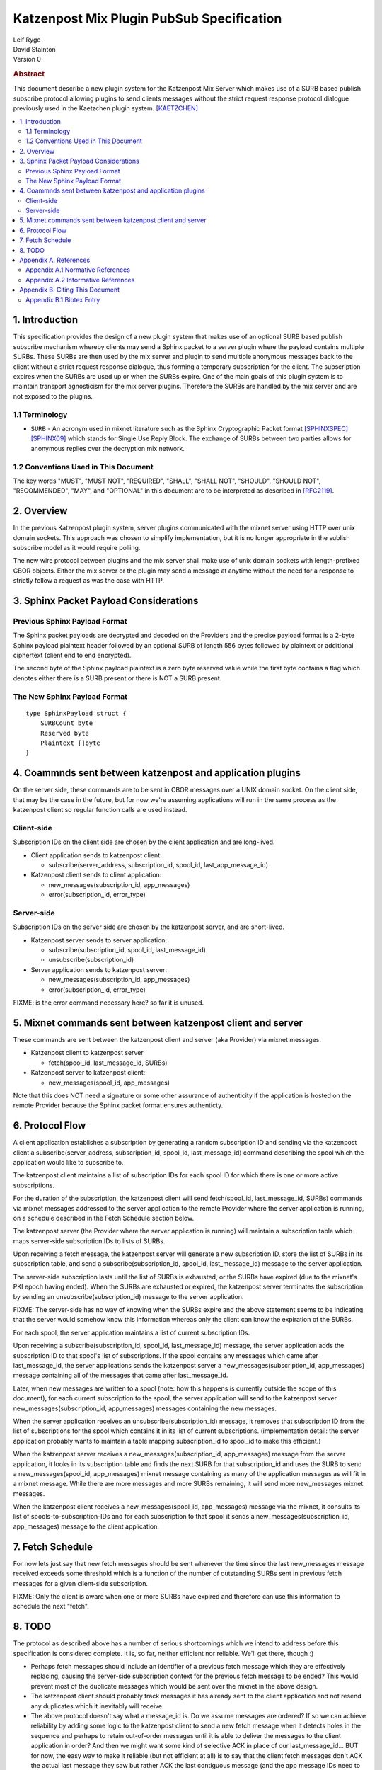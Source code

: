 Katzenpost Mix Plugin PubSub Specification
******************************************

| Leif Ryge
| David Stainton

| Version 0

.. rubric:: Abstract

This document describe a new plugin system for the Katzenpost
Mix Server which makes use of a SURB based publish subscribe protocol
allowing plugins to send clients messages without the strict request
response protocol dialogue previously used in the Kaetzchen plugin system.
[KAETZCHEN]_

.. contents:: :local:

1. Introduction
===============

This specification provides the design of a new plugin system that
makes use of an optional SURB based publish subscribe mechanism
whereby clients may send a Sphinx packet to a server plugin where the
payload contains multiple SURBs. These SURBs are then used by the mix
server and plugin to send multiple anonymous messages back to the
client without a strict request response dialogue, thus forming a
temporary subscription for the client. The subscription expires when
the SURBs are used up or when the SURBs expire. One of the main goals
of this plugin system is to maintain transport agnosticism for the mix
server plugins. Therefore the SURBs are handled by the mix server and
are not exposed to the plugins.

1.1 Terminology
----------------

* ``SURB`` - An acronym used in mixnet literature such as the Sphinx
  Cryptographic Packet format [SPHINXSPEC]_  [SPHINX09]_ which stands
  for Single Use Reply Block. The exchange of SURBs between two parties
  allows for anonymous replies over the decryption mix network.

1.2 Conventions Used in This Document
-------------------------------------

The key words "MUST", "MUST NOT", "REQUIRED", "SHALL", "SHALL NOT",
"SHOULD", "SHOULD NOT", "RECOMMENDED", "MAY", and "OPTIONAL" in this
document are to be interpreted as described in [RFC2119]_.

2. Overview
===========

In the previous Katzenpost plugin system, server plugins communicated
with the mixnet server using HTTP over unix domain sockets. This
approach was chosen to simplify implementation, but it is no longer
appropriate in the sublish subscribe model as it would require
polling.

The new wire protocol between plugins and the mix server shall make
use of unix domain sockets with length-prefixed CBOR objects. Either
the mix server or the plugin may send a message at anytime without the
need for a response to strictly follow a request as was the case with
HTTP.

3. Sphinx Packet Payload Considerations
=======================================

Previous Sphinx Payload Format
------------------------------

The Sphinx packet payloads are decrypted and decoded on the
Providers and the precise payload format is a 2-byte Sphinx payload
plaintext header followed by an optional SURB of length 556 bytes
followed by plaintext or additional ciphertext (client end to end
encrypted).

The second byte of the Sphinx payload plaintext is a zero byte
reserved value while the first byte contains a flag which denotes
either there is a SURB present or there is NOT a SURB present.

The New Sphinx Payload Format
-----------------------------

::

  type SphinxPayload struct {
      SURBCount byte
      Reserved byte
      Plaintext []byte
  }

4. Coammnds sent between katzenpost and application plugins
===========================================================

On the server side, these commands are to be sent in CBOR messages
over a UNIX domain socket. On the client side, that may be the case in
the future, but for now we're assuming applications will run in the
same process as the katzenpost client so regular function calls are
used instead.

Client-side
-----------

Subscription IDs on the client side are chosen by the client application and
are long-lived.

* Client application sends to katzenpost client:

  - subscribe(server_address, subscription_id, spool_id, last_app_message_id)

* Katzenpost client sends to client application:

  - new_messages(subscription_id, app_messages)
  - error(subscription_id, error_type)

Server-side
-----------

Subscription IDs on the server side are chosen by the katzenpost server, and are short-lived.

* Katzenpost server sends to server application:

  - subscribe(subscription_id, spool_id, last_message_id)
  - unsubscribe(subscription_id)

* Server application sends to katzenpost server:

  - new_messages(subscription_id, app_messages)
  - error(subscription_id, error_type)

FIXME: is the error command necessary here? so far it is unused.

5. Mixnet commands sent between katzenpost client and server
============================================================

These commands are sent between the katzenpost client and server (aka
Provider) via mixnet messages.

* Katzenpost client to katzenpost server

  - fetch(spool_id, last_message_id, SURBs)

* Katzenpost server to katzenpost client:

  - new_messages(spool_id, app_messages)

Note that this does NOT need a signature or some other assurance of
authenticity if the application is hosted on the remote Provider
because the Sphinx packet format ensures authenticty.

6. Protocol Flow
================

A client application establishes a subscription by generating a random
subscription ID and sending via the katzenpost client a
subscribe(server_address, subscription_id, spool_id, last_message_id)
command describing the spool which the application would like to
subscribe to.

The katzenpost client maintains a list of subscription IDs for each
spool ID for which there is one or more active subscriptions.

For the duration of the subscription, the katzenpost client will send
fetch(spool_id, last_message_id, SURBs) commands via mixnet messages
addressed to the server application to the remote Provider where the
server application is running, on a schedule described in the Fetch
Schedule section below.

The katzenpost server (the Provider where the server application is
running) will maintain a subscription table which maps server-side
subscription IDs to lists of SURBs.

Upon receiving a fetch message, the katzenpost server will generate
a new subscription ID, store the list of SURBs in its subscription
table, and send a subscribe(subscription_id, spool_id,
last_message_id) message to the server application.

The server-side subscription lasts until the list of SURBs is
exhausted, or the SURBs have expired (due to the mixnet's PKI epoch
having ended). When the SURBs are exhausted or expired, the katzenpost
server terminates the subscription by sending an
unsubscribe(subscription_id) message to the server application.

FIXME: The server-side has no way of knowing when the SURBs expire
and the above statement seems to be indicating that the server would
somehow know this information whereas only the client can know the
expiration of the SURBs.

For each spool, the server application maintains a list of current
subscription IDs.

Upon receiving a subscribe(subscription_id, spool_id, last_message_id)
message, the server application adds the subscription ID to that
spool's list of subscriptions. If the spool contains any messages
which came after last_message_id, the server applications sends the
katzenpost server a new_messages(subscription_id, app_messages)
message containing all of the messages that came after
last_message_id.

Later, when new messages are written to a spool (note: how this
happens is currently outside the scope of this document), for each
current subscription to the spool, the server application will send to
the katzenpost server new_messages(subscription_id, app_messages)
messages containing the new messages.

When the server application receives an unsubscribe(subscription_id)
message, it removes that subscription ID from the list of
subscriptions for the spool which contains it in its list of current
subscriptions. (implementation detail: the server application probably
wants to maintain a table mapping subscription_id to spool_id to make
this efficient.)

When the katzenpost server receives a new_messages(subscription_id,
app_messages) message from the server application, it looks in its
subscription table and finds the next SURB for that subscription_id
and uses the SURB to send a new_messages(spool_id, app_messages)
mixnet message containing as many of the application messages as will
fit in a mixnet message. While there are more messages and more SURBs
remaining, it will send more new_messages mixnet messages.

When the katzenpost client receives a new_messages(spool_id,
app_messages) message via the mixnet, it consults its list of
spools-to-subscription-IDs and for each subscription to that spool it
sends a new_messages(subscription_id, app_messages) message to the
client application.

7. Fetch Schedule
=================

For now lets just say that new fetch messages should be sent whenever
the time since the last new_messages message received exceeds some
threshold which is a function of the number of outstanding SURBs sent
in previous fetch messages for a given client-side subscription.

FIXME: Only the client is aware when one or more SURBs have expired
and therefore can use this information to schedule the next "fetch".

8. TODO
=======

The protocol as described above has a number of serious shortcomings
which we intend to address before this specification is considered
complete. It is, so far, neither efficient nor reliable. We'll get
there, though :)

* Perhaps fetch messages should include an identifier of a previous
  fetch message which they are effectively replacing, causing the
  server-side subscription context for the previous fetch message to
  be ended? This would prevent most of the duplicate messages which
  would be sent over the mixnet in the above design.

* The katzenpost client should probably track messages it has already
  sent to the client application and not resend any duplicates which
  it inevitably will receive.

* The above protocol doesn't say what a message_id is. Do we assume
  messages are ordered? If so we can achieve reliability by adding
  some logic to the katzenpost client to send a new fetch message when
  it detects holes in the sequence and perhaps to retain out-of-order
  messages until it is able to deliver the messages to the client
  application in order? And then we might want some kind of selective
  ACK in place of our last_message_id... BUT for now, the easy way to
  make it reliable (but not efficient at all) is to say that the
  client fetch messages don't ACK the actual last message they saw but
  rather ACK the last contiguous message (and the app message IDs need
  to be sequential numbers so that the client can infer when there is
  one missing).

Appendix A. References
======================

Appendix A.1 Normative References
---------------------------------

.. [RFC2119]  Bradner, S., "Key words for use in RFCs to Indicate
              Requirement Levels", BCP 14, RFC 2119,
              DOI 10.17487/RFC2119, March 1997,
              <http://www.rfc-editor.org/info/rfc2119>.

.. [KAETZCHEN]  Angel, Y., Kaneko, K., Stainton, D.,
                "Katzenpost Provider-side Autoresponder", January 2018,
                <https://github.com/katzenpost/docs/blob/master/specs/kaetzchen.rst>.

Appendix A.2 Informative References
-----------------------------------

.. [SPHINXSPEC] Angel, Y., Danezis, G., Diaz, C., Piotrowska, A., Stainton, D.,
                "Sphinx Mix Network Cryptographic Packet Format Specification"
                July 2017, <https://github.com/katzenpost/docs/blob/master/specs/sphinx.rst>.

.. [SPHINX09]  Danezis, G., Goldberg, I., "Sphinx: A Compact and
               Provably Secure Mix Format", DOI 10.1109/SP.2009.15,
               May 2009, <https://cypherpunks.ca/~iang/pubs/Sphinx_Oakland09.pdf>.

Appendix B. Citing This Document
================================

Appendix B.1 Bibtex Entry
-------------------------

Note that the following bibtex entry is in the IEEEtran bibtex style
as described in a document called "How to Use the IEEEtran BIBTEX Style".

::

   @online{KatzenPubSub,
   title = {Katzenpost Mix Plugin PubSub Specification},
   author = {David Stainton},
   url = {FIXME},
   year = {2020}
   }
